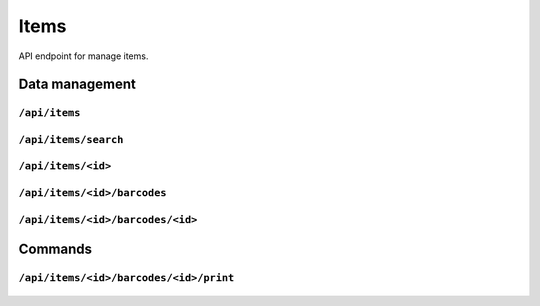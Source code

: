 .. StoreKeeper documentation

Items
=====

API endpoint for manage items.

Data management
---------------

``/api/items``
^^^^^^^^^^^^^^
  .. autoflask:: app.server:app
     :endpoints: item_list

``/api/items/search``
^^^^^^^^^^^^^^^^^^^^^
  .. autoflask:: app.server:app
     :endpoints: item_search

``/api/items/<id>``
^^^^^^^^^^^^^^^^^^^
  .. autoflask:: app.server:app
     :endpoints: item

``/api/items/<id>/barcodes``
^^^^^^^^^^^^^^^^^^^^^^^^^^^^
  .. autoflask:: app.server:app
     :endpoints: item_barcode_list

``/api/items/<id>/barcodes/<id>``
^^^^^^^^^^^^^^^^^^^^^^^^^^^^^^^^^
  .. autoflask:: app.server:app
     :endpoints: item_barcode

Commands
--------

``/api/items/<id>/barcodes/<id>/print``
^^^^^^^^^^^^^^^^^^^^^^^^^^^^^^^^^^^^^^^
  .. autoflask:: app.server:app
     :endpoints: item_barcode_print
